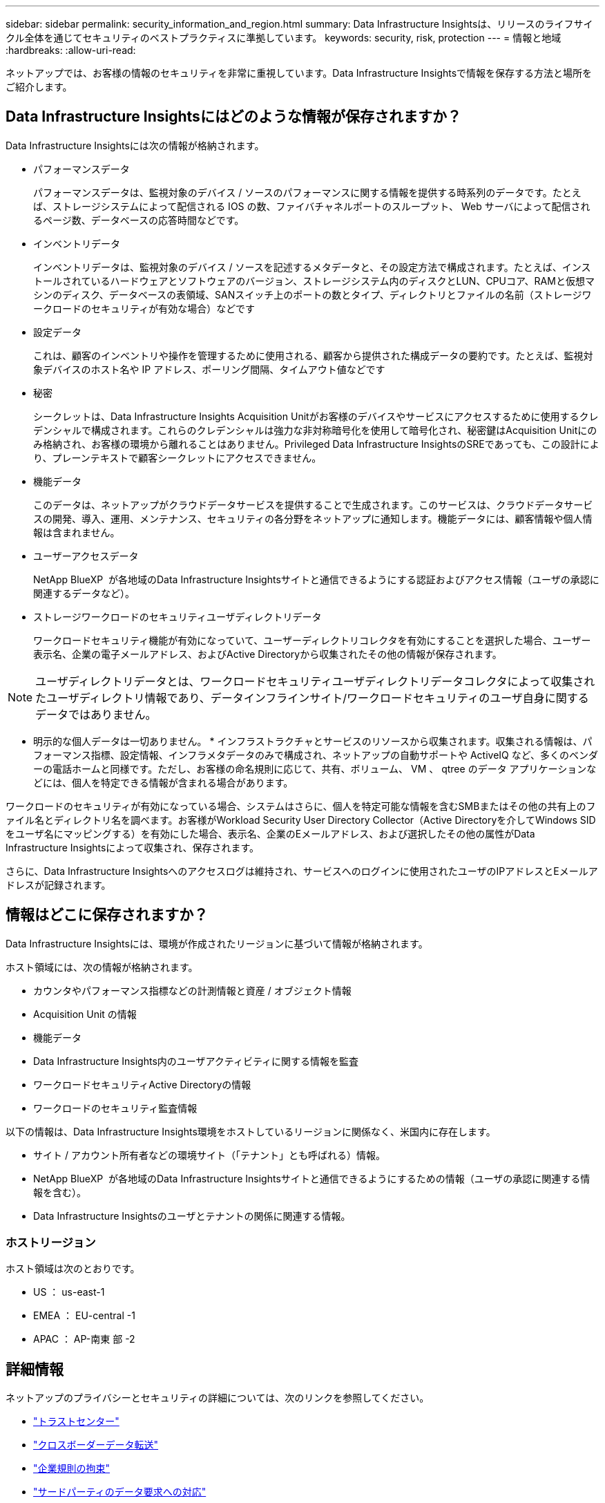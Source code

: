 ---
sidebar: sidebar 
permalink: security_information_and_region.html 
summary: Data Infrastructure Insightsは、リリースのライフサイクル全体を通じてセキュリティのベストプラクティスに準拠しています。 
keywords: security, risk, protection 
---
= 情報と地域
:hardbreaks:
:allow-uri-read: 


[role="lead"]
ネットアップでは、お客様の情報のセキュリティを非常に重視しています。Data Infrastructure Insightsで情報を保存する方法と場所をご紹介します。



== Data Infrastructure Insightsにはどのような情報が保存されますか？

Data Infrastructure Insightsには次の情報が格納されます。

* パフォーマンスデータ
+
パフォーマンスデータは、監視対象のデバイス / ソースのパフォーマンスに関する情報を提供する時系列のデータです。たとえば、ストレージシステムによって配信される IOS の数、ファイバチャネルポートのスループット、 Web サーバによって配信されるページ数、データベースの応答時間などです。

* インベントリデータ
+
インベントリデータは、監視対象のデバイス / ソースを記述するメタデータと、その設定方法で構成されます。たとえば、インストールされているハードウェアとソフトウェアのバージョン、ストレージシステム内のディスクとLUN、CPUコア、RAMと仮想マシンのディスク、データベースの表領域、SANスイッチ上のポートの数とタイプ、ディレクトリとファイルの名前（ストレージワークロードのセキュリティが有効な場合）などです

* 設定データ
+
これは、顧客のインベントリや操作を管理するために使用される、顧客から提供された構成データの要約です。たとえば、監視対象デバイスのホスト名や IP アドレス、ポーリング間隔、タイムアウト値などです

* 秘密
+
シークレットは、Data Infrastructure Insights Acquisition Unitがお客様のデバイスやサービスにアクセスするために使用するクレデンシャルで構成されます。これらのクレデンシャルは強力な非対称暗号化を使用して暗号化され、秘密鍵はAcquisition Unitにのみ格納され、お客様の環境から離れることはありません。Privileged Data Infrastructure InsightsのSREであっても、この設計により、プレーンテキストで顧客シークレットにアクセスできません。

* 機能データ
+
このデータは、ネットアップがクラウドデータサービスを提供することで生成されます。このサービスは、クラウドデータサービスの開発、導入、運用、メンテナンス、セキュリティの各分野をネットアップに通知します。機能データには、顧客情報や個人情報は含まれません。

* ユーザーアクセスデータ
+
NetApp BlueXP  が各地域のData Infrastructure Insightsサイトと通信できるようにする認証およびアクセス情報（ユーザの承認に関連するデータなど）。

* ストレージワークロードのセキュリティユーザディレクトリデータ
+
ワークロードセキュリティ機能が有効になっていて、ユーザーディレクトリコレクタを有効にすることを選択した場合、ユーザー表示名、企業の電子メールアドレス、およびActive Directoryから収集されたその他の情報が保存されます。




NOTE: ユーザディレクトリデータとは、ワークロードセキュリティユーザディレクトリデータコレクタによって収集されたユーザディレクトリ情報であり、データインフラインサイト/ワークロードセキュリティのユーザ自身に関するデータではありません。

* 明示的な個人データは一切ありません。 * インフラストラクチャとサービスのリソースから収集されます。収集される情報は、パフォーマンス指標、設定情報、インフラメタデータのみで構成され、ネットアップの自動サポートや ActiveIQ など、多くのベンダーの電話ホームと同様です。ただし、お客様の命名規則に応じて、共有、ボリューム、 VM 、 qtree のデータ アプリケーションなどには、個人を特定できる情報が含まれる場合があります。

ワークロードのセキュリティが有効になっている場合、システムはさらに、個人を特定可能な情報を含むSMBまたはその他の共有上のファイル名とディレクトリ名を調べます。お客様がWorkload Security User Directory Collector（Active Directoryを介してWindows SIDをユーザ名にマッピングする）を有効にした場合、表示名、企業のEメールアドレス、および選択したその他の属性がData Infrastructure Insightsによって収集され、保存されます。

さらに、Data Infrastructure Insightsへのアクセスログは維持され、サービスへのログインに使用されたユーザのIPアドレスとEメールアドレスが記録されます。



== 情報はどこに保存されますか？

Data Infrastructure Insightsには、環境が作成されたリージョンに基づいて情報が格納されます。

ホスト領域には、次の情報が格納されます。

* カウンタやパフォーマンス指標などの計測情報と資産 / オブジェクト情報
* Acquisition Unit の情報
* 機能データ
* Data Infrastructure Insights内のユーザアクティビティに関する情報を監査
* ワークロードセキュリティActive Directoryの情報
* ワークロードのセキュリティ監査情報


以下の情報は、Data Infrastructure Insights環境をホストしているリージョンに関係なく、米国内に存在します。

* サイト / アカウント所有者などの環境サイト（「テナント」とも呼ばれる）情報。
* NetApp BlueXP  が各地域のData Infrastructure Insightsサイトと通信できるようにするための情報（ユーザの承認に関連する情報を含む）。
* Data Infrastructure Insightsのユーザとテナントの関係に関連する情報。




=== ホストリージョン

ホスト領域は次のとおりです。

* US ： us-east-1
* EMEA ： EU-central -1
* APAC ： AP-南東 部 -2




== 詳細情報

ネットアップのプライバシーとセキュリティの詳細については、次のリンクを参照してください。

* link:https://www.netapp.com/us/company/trust-center/index.aspx["トラストセンター"]
* link:https://www.netapp.com/us/company/trust-center/privacy/data-location-cross-border-transfers.aspx["クロスボーダーデータ転送"]
* link:https://www.netapp.com/us/company/trust-center/privacy/bcr-binding-corporate-rules.aspx["企業規則の拘束"]
* link:https://www.netapp.com/us/company/trust-center/transparency/third-party-data-requests.aspx["サードパーティのデータ要求への対応"]
* link:https://www.netapp.com/us/company/trust-center/privacy/privacy-principles-security-safeguards.aspx["ネットアッププライバシーの原則"]


